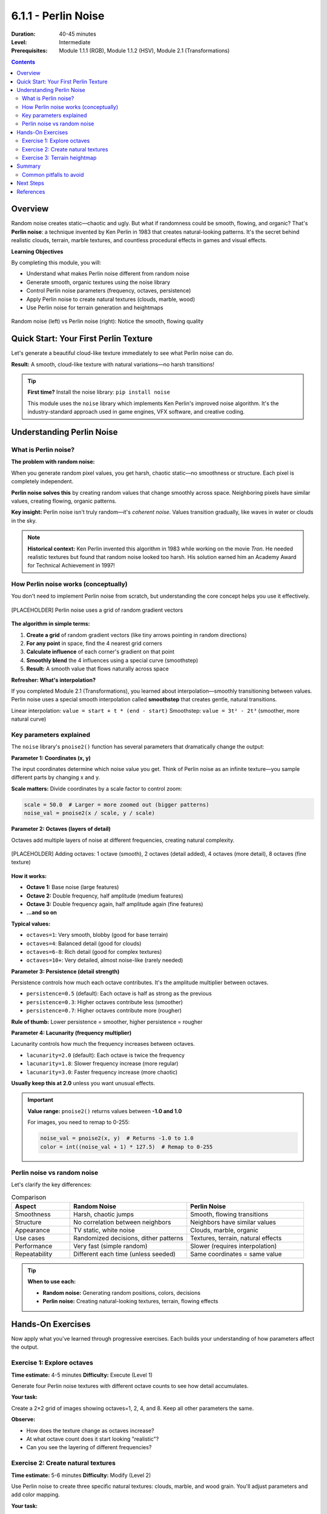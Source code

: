 .. _module-6-1-1-perlin-noise:

=====================================
6.1.1 - Perlin Noise
=====================================

:Duration: 40-45 minutes
:Level: Intermediate
:Prerequisites: Module 1.1.1 (RGB), Module 1.1.2 (HSV), Module 2.1 (Transformations)

.. contents:: Contents
   :local:
   :depth: 2

Overview
========

Random noise creates static—chaotic and ugly. But what if randomness could be smooth, flowing, and organic? That's **Perlin noise**: a technique invented by Ken Perlin in 1983 that creates natural-looking patterns. It's the secret behind realistic clouds, terrain, marble textures, and countless procedural effects in games and visual effects.

**Learning Objectives**

By completing this module, you will:

* Understand what makes Perlin noise different from random noise
* Generate smooth, organic textures using the noise library
* Control Perlin noise parameters (frequency, octaves, persistence)
* Apply Perlin noise to create natural textures (clouds, marble, wood)
* Use Perlin noise for terrain generation and heightmaps

.. figure:: /content/Module_06_noise_procedural_generation/6.1_noise_functions/6.1.1_perlin_noise/perlin_clouds.png
   :width: 700px
   :align: center
   :alt: Side-by-side comparison of random noise vs Perlin noise

   Random noise (left) vs Perlin noise (right): Notice the smooth, flowing quality

Quick Start: Your First Perlin Texture
========================================

Let's generate a beautiful cloud-like texture immediately to see what Perlin noise can do.

.. code-block:: python
   :caption: Generate your first Perlin noise texture
   :linenos:

   from PIL import Image
   from noise import pnoise2

   # Image settings
   width, height = 512, 512
   scale = 100.0  # Controls zoom level

   # Create image
   img = Image.new('RGB', (width, height))
   pixels = img.load()

   # Generate Perlin noise
   for y in range(height):
       for x in range(width):
           # Get Perlin noise value (-1 to 1)
           noise_val = pnoise2(x / scale, y / scale, octaves=6)
           
           # Map to 0-255 range
           color = int((noise_val + 1) * 127.5)
           
           # Create cloud-like blue tones
           pixels[x, y] = (color, color, 255)

   img.save('perlin_clouds.png')
   img.show()

**Result:** A smooth, cloud-like texture with natural variations—no harsh transitions!

.. tip::
   
   **First time?** Install the noise library: ``pip install noise``
   
   This module uses the ``noise`` library which implements Ken Perlin's improved noise algorithm. It's the industry-standard approach used in game engines, VFX software, and creative coding.

Understanding Perlin Noise
===========================

What is Perlin noise?
---------------------

**The problem with random noise:**

When you generate random pixel values, you get harsh, chaotic static—no smoothness or structure. Each pixel is completely independent.

.. code-block:: python
   :caption: Random noise (harsh and chaotic)
   
   import numpy as np
   from PIL import Image
   
   # Random noise - each pixel independent
   random_array = np.random.randint(0, 256, (200, 200, 3), dtype=np.uint8)
   img = Image.fromarray(random_array)
   # Result: TV static, no structure

**Perlin noise solves this** by creating random values that change smoothly across space. Neighboring pixels have similar values, creating flowing, organic patterns.

**Key insight:** Perlin noise isn't truly random—it's *coherent noise*. Values transition gradually, like waves in water or clouds in the sky.

.. note::
   
   **Historical context:** Ken Perlin invented this algorithm in 1983 while working on the movie *Tron*. He needed realistic textures but found that random noise looked too harsh. His solution earned him an Academy Award for Technical Achievement in 1997!

How Perlin noise works (conceptually)
--------------------------------------

You don't need to implement Perlin noise from scratch, but understanding the core concept helps you use it effectively.

.. figure:: /content/Module_06_noise_procedural_generation/6.1_noise_functions/6.1.1_perlin_noise/perlin_grid_gradients.png
   :width: 600px
   :align: center
   :alt: Diagram showing Perlin noise grid with gradient vectors

   [PLACEHOLDER] Perlin noise uses a grid of random gradient vectors

**The algorithm in simple terms:**

1. **Create a grid** of random gradient vectors (like tiny arrows pointing in random directions)
2. **For any point** in space, find the 4 nearest grid corners
3. **Calculate influence** of each corner's gradient on that point
4. **Smoothly blend** the 4 influences using a special curve (smoothstep)
5. **Result:** A smooth value that flows naturally across space

**Refresher: What's interpolation?**

If you completed Module 2.1 (Transformations), you learned about interpolation—smoothly transitioning between values. Perlin noise uses a special smooth interpolation called **smoothstep** that creates gentle, natural transitions.

Linear interpolation: ``value = start + t * (end - start)``  
Smoothstep: ``value = 3t² - 2t³`` (smoother, more natural curve)

.. dropdown:: 🔬 Deep Dive: Smoothstep Function

   The smoothstep function creates an S-curve that has zero derivative at the endpoints. This means:
   
   * At t=0: output=0, slope=0 (smooth start)
   * At t=1: output=1, slope=0 (smooth end)
   * In between: gentle acceleration and deceleration
   
   **Formula:** ``S(t) = 3t² - 2t³``
   
   This is why Perlin noise transitions look natural—they accelerate and decelerate smoothly, just like motion in nature.
   
   .. figure:: /content/Module_06_noise_procedural_generation/6.1_noise_functions/6.1.1_perlin_noise/smoothstep_vs_linear.png
      :width: 500px
      :align: center
      :alt: Graph comparing linear vs smoothstep interpolation
      
      [PLACEHOLDER] Smoothstep (blue) vs Linear (red): Notice the gentle S-curve

Key parameters explained
-------------------------

The ``noise`` library's ``pnoise2()`` function has several parameters that dramatically change the output:

.. code-block:: python
   :caption: Perlin noise function signature
   
   from noise import pnoise2
   
   value = pnoise2(
       x,              # X coordinate (any float)
       y,              # Y coordinate (any float)
       octaves=1,      # Number of noise layers (default: 1)
       persistence=0.5, # How much each octave contributes
       lacunarity=2.0,  # Frequency multiplier between octaves
       repeatx=1024,    # Pattern repeat distance (or None)
       repeaty=1024,
       base=0           # Random seed
   )

**Parameter 1: Coordinates (x, y)**

The input coordinates determine which noise value you get. Think of Perlin noise as an infinite texture—you sample different parts by changing x and y.

**Scale matters:** Divide coordinates by a scale factor to control zoom:

.. code-block:: python
   
   scale = 50.0  # Larger = more zoomed out (bigger patterns)
   noise_val = pnoise2(x / scale, y / scale)

**Parameter 2: Octaves (layers of detail)**

Octaves add multiple layers of noise at different frequencies, creating natural complexity.

.. figure:: /content/Module_06_noise_procedural_generation/6.1_noise_functions/6.1.1_perlin_noise/octaves_layering.png
   :width: 700px
   :align: center
   :alt: Progression showing 1, 2, 4, and 8 octaves

   [PLACEHOLDER] Adding octaves: 1 octave (smooth), 2 octaves (detail added), 4 octaves (more detail), 8 octaves (fine texture)

**How it works:**

* **Octave 1:** Base noise (large features)
* **Octave 2:** Double frequency, half amplitude (medium features)
* **Octave 3:** Double frequency again, half amplitude again (fine features)
* **...and so on**

**Typical values:**

* ``octaves=1``: Very smooth, blobby (good for base terrain)
* ``octaves=4``: Balanced detail (good for clouds)
* ``octaves=6-8``: Rich detail (good for complex textures)
* ``octaves=10+``: Very detailed, almost noise-like (rarely needed)

**Parameter 3: Persistence (detail strength)**

Persistence controls how much each octave contributes. It's the amplitude multiplier between octaves.

* ``persistence=0.5`` (default): Each octave is half as strong as the previous
* ``persistence=0.3``: Higher octaves contribute less (smoother)
* ``persistence=0.7``: Higher octaves contribute more (rougher)

**Rule of thumb:** Lower persistence = smoother, higher persistence = rougher

**Parameter 4: Lacunarity (frequency multiplier)**

Lacunarity controls how much the frequency increases between octaves.

* ``lacunarity=2.0`` (default): Each octave is twice the frequency
* ``lacunarity=1.8``: Slower frequency increase (more regular)
* ``lacunarity=3.0``: Faster frequency increase (more chaotic)

**Usually keep this at 2.0** unless you want unusual effects.

.. important::
   
   **Value range:** ``pnoise2()`` returns values between **-1.0 and 1.0**
   
   For images, you need to remap to 0-255:
   
   .. code-block:: python
      
      noise_val = pnoise2(x, y)  # Returns -1.0 to 1.0
      color = int((noise_val + 1) * 127.5)  # Remap to 0-255

Perlin noise vs random noise
-----------------------------

Let's clarify the key differences:

.. list-table:: Comparison
   :header-rows: 1
   :widths: 20 40 40

   * - Aspect
     - Random Noise
     - Perlin Noise
   * - Smoothness
     - Harsh, chaotic jumps
     - Smooth, flowing transitions
   * - Structure
     - No correlation between neighbors
     - Neighbors have similar values
   * - Appearance
     - TV static, white noise
     - Clouds, marble, organic
   * - Use cases
     - Randomized decisions, dither patterns
     - Textures, terrain, natural effects
   * - Performance
     - Very fast (simple random)
     - Slower (requires interpolation)
   * - Repeatability
     - Different each time (unless seeded)
     - Same coordinates = same value

.. tip::
   
   **When to use each:**
   
   * **Random noise:** Generating random positions, colors, decisions
   * **Perlin noise:** Creating natural-looking textures, terrain, flowing effects

Hands-On Exercises
==================

Now apply what you've learned through progressive exercises. Each builds your understanding of how parameters affect the output.

Exercise 1: Explore octaves
----------------------------

**Time estimate:** 4-5 minutes  
**Difficulty:** Execute (Level 1)

Generate four Perlin noise textures with different octave counts to see how detail accumulates.

**Your task:**

Create a 2×2 grid of images showing octaves=1, 2, 4, and 8. Keep all other parameters the same.

.. code-block:: python
   :caption: Starter code
   
   from PIL import Image
   from noise import pnoise2

   width, height = 256, 256
   scale = 100.0
   octaves_list = [1, 2, 4, 8]

   for idx, octaves in enumerate(octaves_list):
       img = Image.new('L', (width, height))  # 'L' = grayscale
       pixels = img.load()
       
       for y in range(height):
           for x in range(width):
               noise_val = pnoise2(x / scale, y / scale, octaves=octaves)
               color = int((noise_val + 1) * 127.5)
               pixels[x, y] = color
       
       img.save(f'perlin_octaves_{octaves}.png')
       img.show()

**Observe:**

* How does the texture change as octaves increase?
* At what octave count does it start looking "realistic"?
* Can you see the layering of different frequencies?

.. dropdown:: 💡 Solution & Explanation

   The code above is complete! Just run it.
   
   **What you should see:**
   
   * **Octaves=1:** Very smooth, blobby shapes (just the base layer)
   * **Octaves=2:** Medium-scale features added
   * **Octaves=4:** Good balance of large and small features (clouds!)
   * **Octaves=8:** Very detailed, almost gritty texture
   
   **Key insight:** Natural textures need multiple scales of detail. A single octave looks too artificial, but 4-6 octaves create convincing organic patterns.
   
   **Real-world use:** Game terrain typically uses 4-6 octaves. More octaves = more computation, so balance quality vs performance.

Exercise 2: Create natural textures
------------------------------------

**Time estimate:** 5-6 minutes  
**Difficulty:** Modify (Level 2)

Use Perlin noise to create three specific natural textures: clouds, marble, and wood grain. You'll adjust parameters and add color mapping.

**Your task:**

Generate these three textures by modifying the parameters:

1. **Cloud texture** (soft, billowy)
2. **Marble texture** (swirling veins)
3. **Wood grain** (linear rings)

.. code-block:: python
   :caption: Template for each texture
   
   from PIL import Image
   from noise import pnoise2

   def create_clouds(width=400, height=400):
       """Soft, billowy clouds"""
       img = Image.new('RGB', (width, height))
       pixels = img.load()
       
       scale = 100.0
       octaves = 6
       persistence = 0.5
       
       for y in range(height):
           for x in range(width):
               noise_val = pnoise2(x / scale, y / scale, 
                                  octaves=octaves, 
                                  persistence=persistence)
               
               # Map to cloud colors (white to light blue)
               intensity = (noise_val + 1) * 0.5  # 0 to 1
               r = int(200 + intensity * 55)
               g = int(220 + intensity * 35)
               b = 255
               
               pixels[x, y] = (r, g, b)
       
       return img

   def create_marble(width=400, height=400):
       """Swirling marble veins"""
       img = Image.new('RGB', (width, height))
       pixels = img.load()
       
       # Your parameters here
       # Hint: Try smaller scale, more octaves, higher persistence
       
       for y in range(height):
           for x in range(width):
               # Your noise generation here
               # Hint: Add some turbulence by using noise_val * 10
               pass
       
       return img

   def create_wood(width=400, height=400):
       """Wood grain rings"""
       img = Image.new('RGB', (width, height))
       pixels = img.load()
       
       # Your parameters here
       # Hint: Use distance from center + Perlin noise
       
       for y in range(height):
           for x in range(width):
               # Your noise generation here
               # Hint: Calculate distance, add noise, use sine function
               pass
       
       return img

   # Generate all three
   create_clouds().save('texture_clouds.png')
   create_marble().save('texture_marble.png')
   create_wood().save('texture_wood.png')

**Hints:**

* **Clouds:** Already provided! Use as reference.
* **Marble:** Try ``scale=50, octaves=8, persistence=0.6``, map to grays with some color tint
* **Wood:** Calculate ``distance = sqrt((x-width/2)² + (y-height/2)²)``, add noise, use ``sin()`` for rings

.. dropdown:: 💡 Complete Solutions

   **Marble texture:**
   
   .. code-block:: python
      :caption: Marble with turbulent veins
      
      def create_marble(width=400, height=400):
          img = Image.new('RGB', (width, height))
          pixels = img.load()
          
          scale = 50.0
          octaves = 8
          persistence = 0.6
          
          for y in range(height):
              for x in range(width):
                  # Get base noise
                  noise_val = pnoise2(x / scale, y / scale,
                                     octaves=octaves,
                                     persistence=persistence)
                  
                  # Add turbulence (amplify for veins)
                  turbulence = noise_val * 10
                  
                  # Use sine for vein patterns
                  vein_pattern = (1 + abs(np.sin(turbulence))) * 0.5
                  
                  # Map to marble colors (white with gray veins)
                  intensity = vein_pattern
                  r = int(220 + intensity * 35)
                  g = int(210 + intensity * 35)
                  b = int(200 + intensity * 45)
                  
                  pixels[x, y] = (r, g, b)
          
          return img
   
   **Wood grain:**
   
   .. code-block:: python
      :caption: Wood with growth rings
      
      import math
      
      def create_wood(width=400, height=400):
          img = Image.new('RGB', (width, height))
          pixels = img.load()
          
          scale = 80.0
          center_x, center_y = width // 2, height // 2
          
          for y in range(height):
              for x in range(width):
                  # Distance from center
                  dx = x - center_x
                  dy = y - center_y
                  distance = math.sqrt(dx*dx + dy*dy)
                  
                  # Add Perlin noise for irregularity
                  noise_val = pnoise2(x / scale, y / scale, octaves=4)
                  
                  # Create rings using sine wave + noise
                  ring_pattern = math.sin((distance + noise_val * 20) * 0.1)
                  
                  # Map to wood colors (brown tones)
                  intensity = (ring_pattern + 1) * 0.5  # 0 to 1
                  r = int(120 + intensity * 60)
                  g = int(70 + intensity * 40)
                  b = int(30 + intensity * 20)
                  
                  pixels[x, y] = (r, g, b)
          
          return img
   
   **How they work:**
   
   * **Marble:** High octaves create fine veins, sine function creates swirling patterns
   * **Wood:** Distance from center creates concentric circles, noise adds natural irregularity
   
   **Experiment:** Try different colors, scales, and octave counts for infinite variations!

.. figure:: /content/Module_06_noise_procedural_generation/6.1_noise_functions/6.1.1_perlin_noise/natural_textures_examples.png
   :width: 700px
   :align: center
   :alt: Examples of clouds, marble, and wood textures

   [PLACEHOLDER] Exercise outputs: Clouds (left), Marble (center), Wood grain (right)

Exercise 3: Terrain heightmap
------------------------------

**Time estimate:** 6-7 minutes  
**Difficulty:** Create (Level 3)

Use Perlin noise to generate a 2D terrain heightmap, then visualize it with color-coding: water (blue), land (green), mountains (brown).

**Your task:**

1. Generate Perlin noise as terrain heights
2. Map height ranges to terrain types
3. Color-code the terrain for visualization

.. code-block:: python
   :caption: Terrain heightmap generator
   
   from PIL import Image
   from noise import pnoise2

   def generate_terrain(width=512, height=512):
       img = Image.new('RGB', (width, height))
       pixels = img.load()
       
       # Terrain generation parameters
       scale = 100.0
       octaves = 6
       persistence = 0.5
       
       for y in range(height):
           for x in range(width):
               # Generate height value (-1 to 1)
               height_val = pnoise2(x / scale, y / scale,
                                   octaves=octaves,
                                   persistence=persistence)
               
               # Map to terrain types based on height thresholds
               if height_val < -0.3:
                   # Deep water
                   color = (0, 0, 139)
               elif height_val < 0.0:
                   # Shallow water
                   color = (65, 105, 225)
               elif height_val < 0.3:
                   # Beach/lowlands
                   color = (238, 214, 175)
               elif height_val < 0.5:
                   # Grass/forest
                   color = (34, 139, 34)
               elif height_val < 0.7:
                   # Hills
                   color = (139, 90, 43)
               else:
                   # Mountains/snow
                   color = (255, 250, 250)
               
               pixels[x, y] = color
       
       return img

   # Generate terrain
   terrain = generate_terrain()
   terrain.save('terrain_map.png')
   terrain.show()

**Observe:**

* Do you see islands? Continents? Mountain ranges?
* How do octaves affect the terrain complexity?
* What happens if you change persistence?

**Extension ideas:**

* Add more elevation bands (e.g., forests, grasslands separately)
* Generate multiple maps with different seeds (``base`` parameter)
* Create a height gradient overlay (darker = lower, lighter = higher)

.. dropdown:: 💡 Enhancement: Better Terrain

   **Add elevation-based shading:**
   
   .. code-block:: python
      
      # Instead of fixed colors, blend based on exact height
      normalized_height = (height_val + 1) * 0.5  # 0 to 1
      
      # Water to land gradient
      if normalized_height < 0.35:
          # Water (dark blue to light blue)
          water_depth = normalized_height / 0.35
          r = 0
          g = int(water_depth * 105)
          b = int(139 + water_depth * 116)
          color = (r, g, b)
      elif normalized_height < 0.45:
          # Beach (sandy)
          color = (238, 214, 175)
      else:
          # Land (green to brown to white)
          land_height = (normalized_height - 0.45) / 0.55
          if land_height < 0.5:
              # Green to brown
              t = land_height * 2
              r = int(34 + t * 105)
              g = int(139 - t * 49)
              b = 34
          else:
              # Brown to snow
              t = (land_height - 0.5) * 2
              r = int(139 + t * 116)
              g = int(90 + t * 160)
              b = int(43 + t * 207)
          color = (r, g, b)
   
   **Result:** Smooth transitions between terrain types instead of harsh boundaries!

.. figure:: /content/Module_06_noise_procedural_generation/6.1_noise_functions/6.1.1_perlin_noise/terrain_heightmap_example.png
   :width: 600px
   :align: center
   :alt: Example terrain heightmap with color-coded elevations

   [PLACEHOLDER] Terrain heightmap: Water (dark blue), lowlands (green), hills (brown), mountains (white)

Summary
=======

In this module, you've learned to harness the power of Perlin noise for creating organic, natural-looking patterns:

**Key takeaways:**

* **Perlin noise creates smooth randomness** unlike harsh random noise
* **Core mechanism:** Grid of gradient vectors + smooth interpolation (smoothstep)
* **Key parameters:**
  
  - **Scale:** Controls zoom (larger = bigger features)
  - **Octaves:** Layers of detail (4-6 typical, more = finer detail)
  - **Persistence:** Detail strength (0.5 default, lower = smoother)
  - **Lacunarity:** Frequency multiplier (2.0 default)

* **Value range:** -1.0 to 1.0 (remap to 0-255 for images)
* **Applications:** Textures (clouds, marble, wood), terrain generation, organic effects
* **Tool:** ``noise`` library implements industry-standard Perlin noise

**Why Perlin noise matters for generative art:**

Natural patterns are never perfectly random nor perfectly ordered. They have structure with variation—exactly what Perlin noise provides. It's the foundation for:

* **Procedural terrain** in games (Minecraft, No Man's Sky)
* **Texture generation** in VFX (clouds, fire, smoke)
* **Organic motion** (flow fields, particle systems)
* **Displacement effects** (warping, distortion)

.. tip::
   
   **Remember:** Perlin noise is just one tool in your procedural generation toolkit. In later modules, you'll combine it with other techniques (fractals, cellular automata, L-systems) to create even more complex and beautiful generative art.

Common pitfalls to avoid
------------------------

* **Forgetting to remap values:** ``pnoise2()`` returns -1 to 1, not 0 to 255
* **Scale too small:** Makes the noise too "zoomed in" (high frequency)
* **Too many octaves:** Diminishing returns after 8-10, just adds computation
* **Not experimenting:** Perlin noise parameters are meant to be tweaked—play with them!

Next Steps
==========

Now that you understand Perlin noise, you're ready to:

* **Module 6.1.2** — Simplex noise (improved Perlin, faster and fewer artifacts)
* **Module 6.2** — Terrain generation techniques (erosion, hydraulic simulation)
* **Module 6.3** — Texture synthesis and procedural materials

**Advanced applications** (future modules):

* Combine Perlin noise with fractals for infinite landscapes
* Use time-varying noise for smooth animations
* Create flow fields for particle system guidance
* Implement domain warping for surreal effects

References
==========

.. [Perlin1985] Perlin, Ken. "An Image Synthesizer." *SIGGRAPH '85: Proceedings of the 12th Annual Conference on Computer Graphics and Interactive Techniques* (1985): 287-296. https://doi.org/10.1145/325334.325247

.. [Perlin2002] Perlin, Ken. "Improving Noise." *SIGGRAPH '02: Proceedings of the 29th Annual Conference on Computer Graphics and Interactive Techniques* (2002): 681-682. [Improved Perlin noise algorithm]

.. [Ebert2003] Ebert, David S., et al. "Texturing and Modeling: A Procedural Approach." 3rd ed. Morgan Kaufmann, 2003. [Chapter 2: Noise and Turbulence]

.. [Shiffman2012] Shiffman, Daniel. "The Nature of Code: Simulating Natural Systems with Processing." Self-published, 2012. Chapter 0.5: Perlin Noise. Available at https://natureofcode.com

.. [NoiseLibrary] Noise Library Documentation. Python noise library for Perlin, Simplex, and other noise functions. https://pypi.org/project/noise/

.. [GustavsonSimplex] Gustavson, Stefan. "Simplex noise demystified." 2005. Technical report, Linköping University. [Explains Perlin vs Simplex]

.. [GPU Gems] Nvidia GPU Gems. "Chapter 5: Implementing Improved Perlin Noise." Available at https://developer.nvidia.com/gpugems/gpugems/part-i-natural-effects/chapter-5-implementing-improved-perlin-noise

.. [Olano2005] Olano, Marc. "Modified Noise for Evaluation on Graphics Hardware." *ACM SIGGRAPH/Eurographics Workshop on Graphics Hardware* (2005). [GPU implementation techniques]